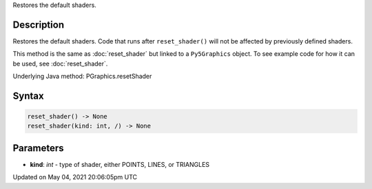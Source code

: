 .. title: Py5Graphics.reset_shader()
.. slug: py5graphics_reset_shader
.. date: 2021-05-04 20:06:05 UTC+00:00
.. tags:
.. category:
.. link:
.. description: py5 Py5Graphics.reset_shader() documentation
.. type: text

Restores the default shaders.

Description
===========

Restores the default shaders. Code that runs after ``reset_shader()`` will not be affected by previously defined shaders.

This method is the same as :doc:`reset_shader` but linked to a ``Py5Graphics`` object. To see example code for how it can be used, see :doc:`reset_shader`.

Underlying Java method: PGraphics.resetShader

Syntax
======

.. code:: python

    reset_shader() -> None
    reset_shader(kind: int, /) -> None

Parameters
==========

* **kind**: `int` - type of shader, either POINTS, LINES, or TRIANGLES


Updated on May 04, 2021 20:06:05pm UTC

